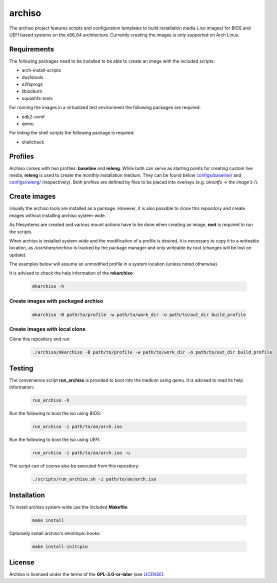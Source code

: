 =======
archiso
=======

The archiso project features scripts and configuration templates to build installation media (*.iso* images) for BIOS
and UEFI based systems on the x86_64 architecture.
Currently creating the images is only supported on Arch Linux.

Requirements
============

The following packages need to be installed to be able to create an image with the included scripts:

* arch-install-scripts
* dosfstools
* e2fsprogs
* libisoburn
* squashfs-tools

For running the images in a virtualized test environment the following packages are required:

* edk2-ovmf
* qemu

For linting the shell scripts the following package is required:

* shellcheck

Profiles
========

Archiso comes with two profiles: **baseline** and **releng**. While both can serve as starting points for creating
custom live media, **releng** is used to create the monthly installation medium.
They can be found below `configs/baseline/ <configs/baseline/>`_  and `configs/releng/ <configs/releng/>`_
(respectively). Both profiles are defined by files to be placed into overlays (e.g. *airootfs* -> *the image's /*).

Create images
=============

Usually the archiso tools are installed as a package. However, it is also possible to clone this repository and create
images without installing archiso system-wide.

As filesystems are created and various mount actions have to be done when creating an image, **root** is required to run
the scripts.

When archiso is installed system-wide and the modification of a profile is desired, it is necessary to copy it to a
writeable location, as */usr/share/archiso* is tracked by the package manager and only writeable by root (changes will
be lost on update).

The examples below will assume an unmodified profile in a system location (unless noted otherwise).

It is advised to check the help information of the **mkarchiso**:

  .. code:: bash

    mkarchiso -h

Create images with packaged archiso
-----------------------------------

  .. code:: bash

    mkarchiso -B path/to/profile -w path/to/work_dir -o path/to/out_dir build_profile

Create images with local clone
------------------------------

Clone this repository and run:

  .. code:: bash

    ./archiso/mkarchiso -B path/to/profile -w path/to/work_dir -o path/to/out_dir build_profile

Testing
=======

The convenience script **run_archiso** is provided to boot into the medium using qemu.
It is advised to read its help information:

  .. code:: bash

    run_archiso -h

Run the following to boot the iso using BIOS:

  .. code:: bash

    run_archiso -i path/to/an/arch.iso

Run the following to boot the iso using UEFI:

  .. code:: bash

    run_archiso -i path/to/an/arch.iso -u

The script can of course also be executed from this repository:


  .. code:: bash

    ./scripts/run_archiso.sh -i path/to/an/arch.iso

Installation
============

To install archiso system-wide use the included **Makefile**:

  .. code:: bash

    make install

Optionally install archiso's mkinitcpio hooks:

  .. code:: bash

    make install-initcpio

License
=======

Archiso is licensed under the terms of the **GPL-3.0-or-later** (see `LICENSE <LICENSE>`_).
